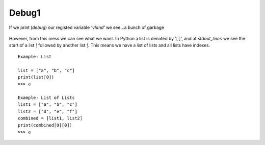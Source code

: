 Debug1
=======


If we print (*debug*) our registed variable *'vland'* we see...a bunch of garbage


.. figure:: ../imgs/debug1.png
   :scale: 40%
   :align: center

    Fig 3


However, from this mess we can see what we want. In Python a list is denoted by '[ ]', and at *stdout_lines* we see the start of a list `[` followed by another list `[`.  This means we have a list of lists and all lists have indexes.

:: 

   Example: List

   list = ["a", "b", "c"]
   print(list[0])
   >>> a

   Example: List of Lists
   list1 = ["a", "b", "c"]
   list2 = ["d", "e", "f"]
   combined = [list1, list2]
   print(combined[0][0])
   >>> a


